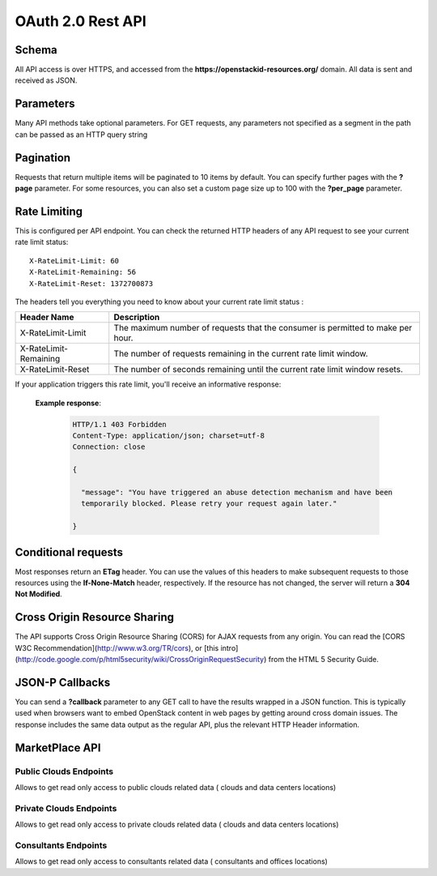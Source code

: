 ==================
OAuth 2.0 Rest API
==================

Schema
^^^^^^

All API access is over HTTPS, and accessed from the **https://openstackid-resources.org/**
domain. All data is sent and received as JSON.

Parameters
^^^^^^^^^^

Many API methods take optional parameters. For GET requests, any parameters not
specified as a segment in the path can be passed as an HTTP query string

Pagination
^^^^^^^^^^

Requests that return multiple items will be paginated to 10 items by default.
You can specify further pages with the **?page** parameter. For some
resources, you can also set a custom page size up to 100 with the **?per_page**
parameter.

Rate Limiting
^^^^^^^^^^^^^

This is configured per API endpoint.
You can check the returned HTTP headers of any API request to see your current
rate limit status::

    X-RateLimit-Limit: 60
    X-RateLimit-Remaining: 56
    X-RateLimit-Reset: 1372700873


The headers tell you everything you need to know about your current rate limit
status :

======================= ==============================================================================
Header Name             Description
======================= ==============================================================================
X-RateLimit-Limit       The maximum number of requests that the consumer is permitted to make per hour.
X-RateLimit-Remaining   The number of requests remaining in the current rate limit window.
X-RateLimit-Reset       The number of seconds remaining until the current rate limit window resets.
======================= ==============================================================================

If your application triggers this rate limit, you'll receive an informative
response:

 **Example response**:

   .. sourcecode:: http

      HTTP/1.1 403 Forbidden
      Content-Type: application/json; charset=utf-8
      Connection: close

      {

        "message": "You have triggered an abuse detection mechanism and have been
        temporarily blocked. Please retry your request again later."

      }

Conditional requests
^^^^^^^^^^^^^^^^^^^^

Most responses return an **ETag** header. You can use the values
of this headers to make subsequent requests to those resources using the
**If-None-Match** header, respectively. If the resource
has not changed, the server will return a **304 Not Modified**.


Cross Origin Resource Sharing
^^^^^^^^^^^^^^^^^^^^^^^^^^^^^

The API supports Cross Origin Resource Sharing (CORS) for AJAX requests from
any origin.
You can read the [CORS W3C Recommendation](http://www.w3.org/TR/cors), or
[this intro]
(http://code.google.com/p/html5security/wiki/CrossOriginRequestSecurity) from
the HTML 5 Security Guide.

JSON-P Callbacks
^^^^^^^^^^^^^^^^

You can send a **?callback** parameter to any GET call to have the results
wrapped in a JSON function.  This is typically used when browsers want to
embed OpenStack content in web pages by getting around cross domain issues.
The response includes the same data output as the regular API, plus the
relevant HTTP Header information.


MarketPlace API
^^^^^^^^^^^^^^^

Public Clouds Endpoints
-----------------------

Allows to get read only access to public clouds related data ( clouds and data
centers locations)

.. http:get:: /api/v1/marketplace/public-clouds

   Get a list of public clouds

   **Example request**:

   .. sourcecode:: http

      GET /api/v1/marketplace/public-clouds HTTP/1.1
      Host: openstackid.org
      Accept: application/json, text/javascript

   **Example response**:

   .. sourcecode:: http

      HTTP/1.1 200 OK
      Content-Type: text/javascript

      {

        "total":20,
        "per_page":10,
        "current_page":1,
        "last_page":2,
        "from":1,
        "to":10,
        "data":[
            {
              "ID":"YYYY",
              "Created":"2014-04-23 05:36:10",
              "LastEdited":"2015-02-04 11:13:58",
              "Name":"Next-Generation AgileCLOUD",
              "Slug":"next-generation-agilecloud",
              "Overview":"....",
              "Call2ActionUri":"http:\/\/....",
              "Active":"1",
              "CompanyID":"XXX"
              }
              ,{...}
              ]

      }

   :query page: used in conjunction with "per_page" query string parameter.
                    indicates the desired page number, when we want paginate
                    over results
       :query per_page: used in conjunction with "page" query string parameter.
                        indicates the desired page size
       :query status: (optional filter) allow us to get active, non active or all
                      public clouds
       :query order_by: (optional) used in conjunction with query string parameter
                        "order_dir", point out the desired order of the result (date or name)
       :query order_dir: (optional) used in conjunction with query string parameter
                         "order", point out the desired order direction of the result (asc or desc)
       :reqheader Authorization:  OAuth 2.0 Bearer Access Token

       :statuscode 200: no error
       :statuscode 412: invalid parameters
       :statuscode 500: server error

.. http:get:: api/v1/marketplace/public-clouds/(int:id)

   Get desired public cloud point out by `id`  param

   **Example request**:

   .. sourcecode:: http

      GET /api/v1/marketplace/public-clouds/123456 HTTP/1.1
      Host: openstackid.org
      Accept: application/json, text/javascript

   **Example response**:

   .. sourcecode:: http

      HTTP/1.1 200 OK
      Vary: Accept
      Content-Type: text/javascript

      {
           "ID":"123456",
           "Created":"2014-04-23 05:36:10",
           "LastEdited":"2015-02-04 11:13:58",
           "Name":"test public cloud",
           "Slug":"test-public-cloud",
           "Overview":"lorep ip sum",
           "Call2ActionUri":"http:\/\/.../",
           "Active":"1",
           "CompanyID":"123456"
      }

   :reqheader Authorization:  OAuth 2.0 Bearer Access Token

       :statuscode 200: no error
       :statuscode 404: entity not found
       :statuscode 500: server error


.. http:get:: /api/v1/marketplace/public-clouds/(int:id)/data-centers

   Get data center locations for public cloud pointed out by  `id` param

   **Example request**:

   .. sourcecode:: http

      GET /api/v1/marketplace/public-clouds/123456/data-centers HTTP/1.1
      Host: openstackid.org
      Accept: application/json, text/javascript

   **Example response**:

   .. sourcecode:: http

      HTTP/1.1 200 OK
      Vary: Accept
      Content-Type: text/javascript

      {"datacenters":[
          {
              "ID":"72",
              "Created":"2014-05-07 15:19:39",
              "LastEdited":"2014-05-07 15:19:39",
              "Name":"West",
              "Endpoint":"https:\/\/identity.uswest1.cloud.io.com\/v2.0",
              "Color":"000000",
              "locations":[
                {
                  "ID":"109",
                  "Created":"2014-05-07 15:19:39",
                  "LastEdited":"2014-05-07 15:19:39",
                  "City":"Phoenix",
                  "State":"AZ",
                  "Country":"US",
                  "Lat":"33.45",
                  "Lng":"-112.07"
                }
              ]
           },...
         ]
      }

   :reqheader Authorization:  OAuth 2.0 Bearer Access Token

       :statuscode 200: no error
       :statuscode 404: entity not found (cloud)
       :statuscode 500: server error

Private Clouds Endpoints
------------------------

Allows to get read only access to private clouds related data ( clouds and data
centers locations)

.. http:get:: /api/v1/marketplace/private-clouds

   Get a list of private clouds

   **Example request**:

   .. sourcecode:: http

      GET /api/v1/marketplace/private-clouds HTTP/1.1
      Host: openstackid.org
      Accept: application/json, text/javascript

   **Example response**:

   .. sourcecode:: http

      HTTP/1.1 200 OK
      Content-Type: text/javascript

      {

        "total":20,
        "per_page":10,
        "current_page":1,
        "last_page":2,
        "from":1,
        "to":10,
        "data":[
            {
              "ID":"YYYY",
              "Created":"2014-04-23 05:36:10",
              "LastEdited":"2015-02-04 11:13:58",
              "Name":"test private cloud",
              "Slug":"test-private-cloud",
              "Overview":"....",
              "Call2ActionUri":"http:\/\/....",
              "Active":"1",
              "CompanyID":"XXX"
              }
              ,{...}
              ]

      }

   :query page: used in conjunction with "per_page" query string parameter.
                        indicates the desired page number, when we want paginate
                        over results
       :query per_page: used in conjunction with "page" query string parameter.
                            indicates the desired page size
       :query status: (optional filter) allow us to get active, non active or all
                          public clouds
       :query order_by: (optional) used in conjunction with query string parameter
                            "order_dir", point out the desired order of the result (date or name)
       :query order_dir: (optional) used in conjunction with query string parameter
                             "order", point out the desired order direction of the result (asc or desc)

       :reqheader Authorization:  OAuth 2.0 Bearer Access Token

       :statuscode 200: no error
       :statuscode 412: invalid parameters
       :statuscode 500: server error

.. http:get:: /api/v1/marketplace/private-clouds/(int:id)

   Get desired private cloud point out by `id`  param

   **Example request**:

   .. sourcecode:: http

      GET /api/v1/marketplace/private-clouds/123456 HTTP/1.1
      Host: openstackid.org
      Accept: application/json, text/javascript

   **Example response**:

   .. sourcecode:: http

      HTTP/1.1 200 OK
      Vary: Accept
      Content-Type: text/javascript

      {
           "ID":"123456",
           "Created":"2014-04-23 05:36:10",
           "LastEdited":"2015-02-04 11:13:58",
           "Name":"test private cloud",
           "Slug":"test-private-cloud",
           "Overview":"lorep ip sum",
           "Call2ActionUri":"http:\/\/..",
           "Active":"1",
           "CompanyID":"123456"
      }

   :reqheader Authorization:  OAuth 2.0 Bearer Access Token

       :statuscode 200: no error
       :statuscode 404: entity not found
       :statuscode 500: server error


.. http:get:: /api/v1/marketplace/private-clouds/(int:id)/data-centers

   Get data center locations for private cloud pointed out by  `id` param

   **Example request**:

   .. sourcecode:: http

      GET /api/v1/marketplace/private-clouds/123456/data-centers HTTP/1.1
      Host: openstackid.org
      Accept: application/json, text/javascript

   **Example response**:

   .. sourcecode:: http

      HTTP/1.1 200 OK
      Vary: Accept
      Content-Type: text/javascript

      {"datacenters":[
          {
              "ID":"72",
              "Created":"2014-05-07 15:19:39",
              "LastEdited":"2014-05-07 15:19:39",
              "Name":"West",
              "Endpoint":"https:\/\/identity.uswest1.cloud.io.com\/v2.0",
              "Color":"000000",
              "locations":[
                {
                  "ID":"109",
                  "Created":"2014-05-07 15:19:39",
                  "LastEdited":"2014-05-07 15:19:39",
                  "City":"Phoenix",
                  "State":"AZ",
                  "Country":"US",
                  "Lat":"33.45",
                  "Lng":"-112.07"
                }
              ]
           },...
         ]
      }

   :reqheader Authorization:  OAuth 2.0 Bearer Access Token

       :statuscode 200: no error
       :statuscode 404: entity not found (cloud)
       :statuscode 500: server error


Consultants Endpoints
---------------------

Allows to get read only access to consultants related data ( consultants and
offices locations)

.. http:get:: /api/v1/marketplace/consultants

   Get a list of consultants

   **Example request**:

   .. sourcecode:: http

      GET /api/v1/marketplace/consultants HTTP/1.1
      Host: openstackid.org
      Accept: application/json, text/javascript

   **Example response**:

   .. sourcecode:: http

      HTTP/1.1 200 OK
      Content-Type: text/javascript

      {

        "total":20,
        "per_page":10,
        "current_page":1,
        "last_page":2,
        "from":1,
        "to":10,
        "data":[
            {
              "ID":"YYYY",
              "Created":"2014-04-23 05:36:10",
              "LastEdited":"2015-02-04 11:13:58",
              "Name":"Consultant Name",
              "Slug":"consultant-name",
              "Overview":"....",
              "Call2ActionUri":"http:\/\/....",
              "Active":"1",
              "CompanyID":"XXX"
              }
              ,{...}
              ]

      }

   :query page: used in conjunction with "per_page" query string parameter.
                            indicates the desired page number, when we want paginate
                            over results
       :query per_page: used in conjunction with "page" query string parameter.
                                indicates the desired page size
       :query status: (optional filter) allow us to get active, non active or all
                              public clouds
       :query order_by: (optional) used in conjunction with query string parameter
                                "order_dir", point out the desired order of the result (date or name)
       :query order_dir: (optional) used in conjunction with query string parameter
                                 "order", point out the desired order direction of the result (asc or desc)

       :reqheader Authorization:  OAuth 2.0 Bearer Access Token

       :statuscode 200: no error
       :statuscode 412: invalid parameters
       :statuscode 500: server error

.. http:get:: /api/v1/marketplace/consultants/(int:id)

   Get desired consultant point out by `id`  param

   **Example request**:

   .. sourcecode:: http

      GET /api/v1/marketplace/consultants/123456 HTTP/1.1
      Host: openstackid.org
      Accept: application/json, text/javascript

   **Example response**:

   .. sourcecode:: http

      HTTP/1.1 200 OK
      Vary: Accept
      Content-Type: text/javascript

      {
           "ID":"123456",
           "Created":"2014-04-23 05:36:10",
           "LastEdited":"2015-02-04 11:13:58",
           "Name":"Consultant Name",
           "Slug":"consultant_name",
           "Overview":"lorep ip sum",
           "Call2ActionUri":"http:\/\/...",
           "Active":"1",
           "CompanyID":"123456"
      }

   :reqheader Authorization:  OAuth 2.0 Bearer Access Token

       :statuscode 200: no error
       :statuscode 404: entity not found
       :statuscode 500: server error

.. http:get:: /api/v1/marketplace/consultants/(int:id)/offices

   Get offices locations for consultant pointed out by `id` param

   **Example request**:

   .. sourcecode:: http

      GET /api/v1/marketplace/consultants/123456/offices HTTP/1.1
      Host: openstackid.org
      Accept: application/json, text/javascript

   **Example response**:

   .. sourcecode:: http

      HTTP/1.1 200 OK
      Vary: Accept
      Content-Type: text/javascript

      {
            "offices":[
            {
              "ID":"45",
             "Created":"2014-04-29 16:02:50",
             "LastEdited":"2014-04-29 16:02:50",
             "Address":null,
             "Address2":null,
             "State":"CA",
             "ZipCode":null,
             "City":"Mountain View",
             "Country":"US",
             "Lat":"37.39",
             "Lng":"-122.08"
            },...
            ]
      }

   :reqheader Authorization:  OAuth 2.0 Bearer Access Token

       :statuscode 200: no error
       :statuscode 404: entity not found (consultant)
       :statuscode 500: server error